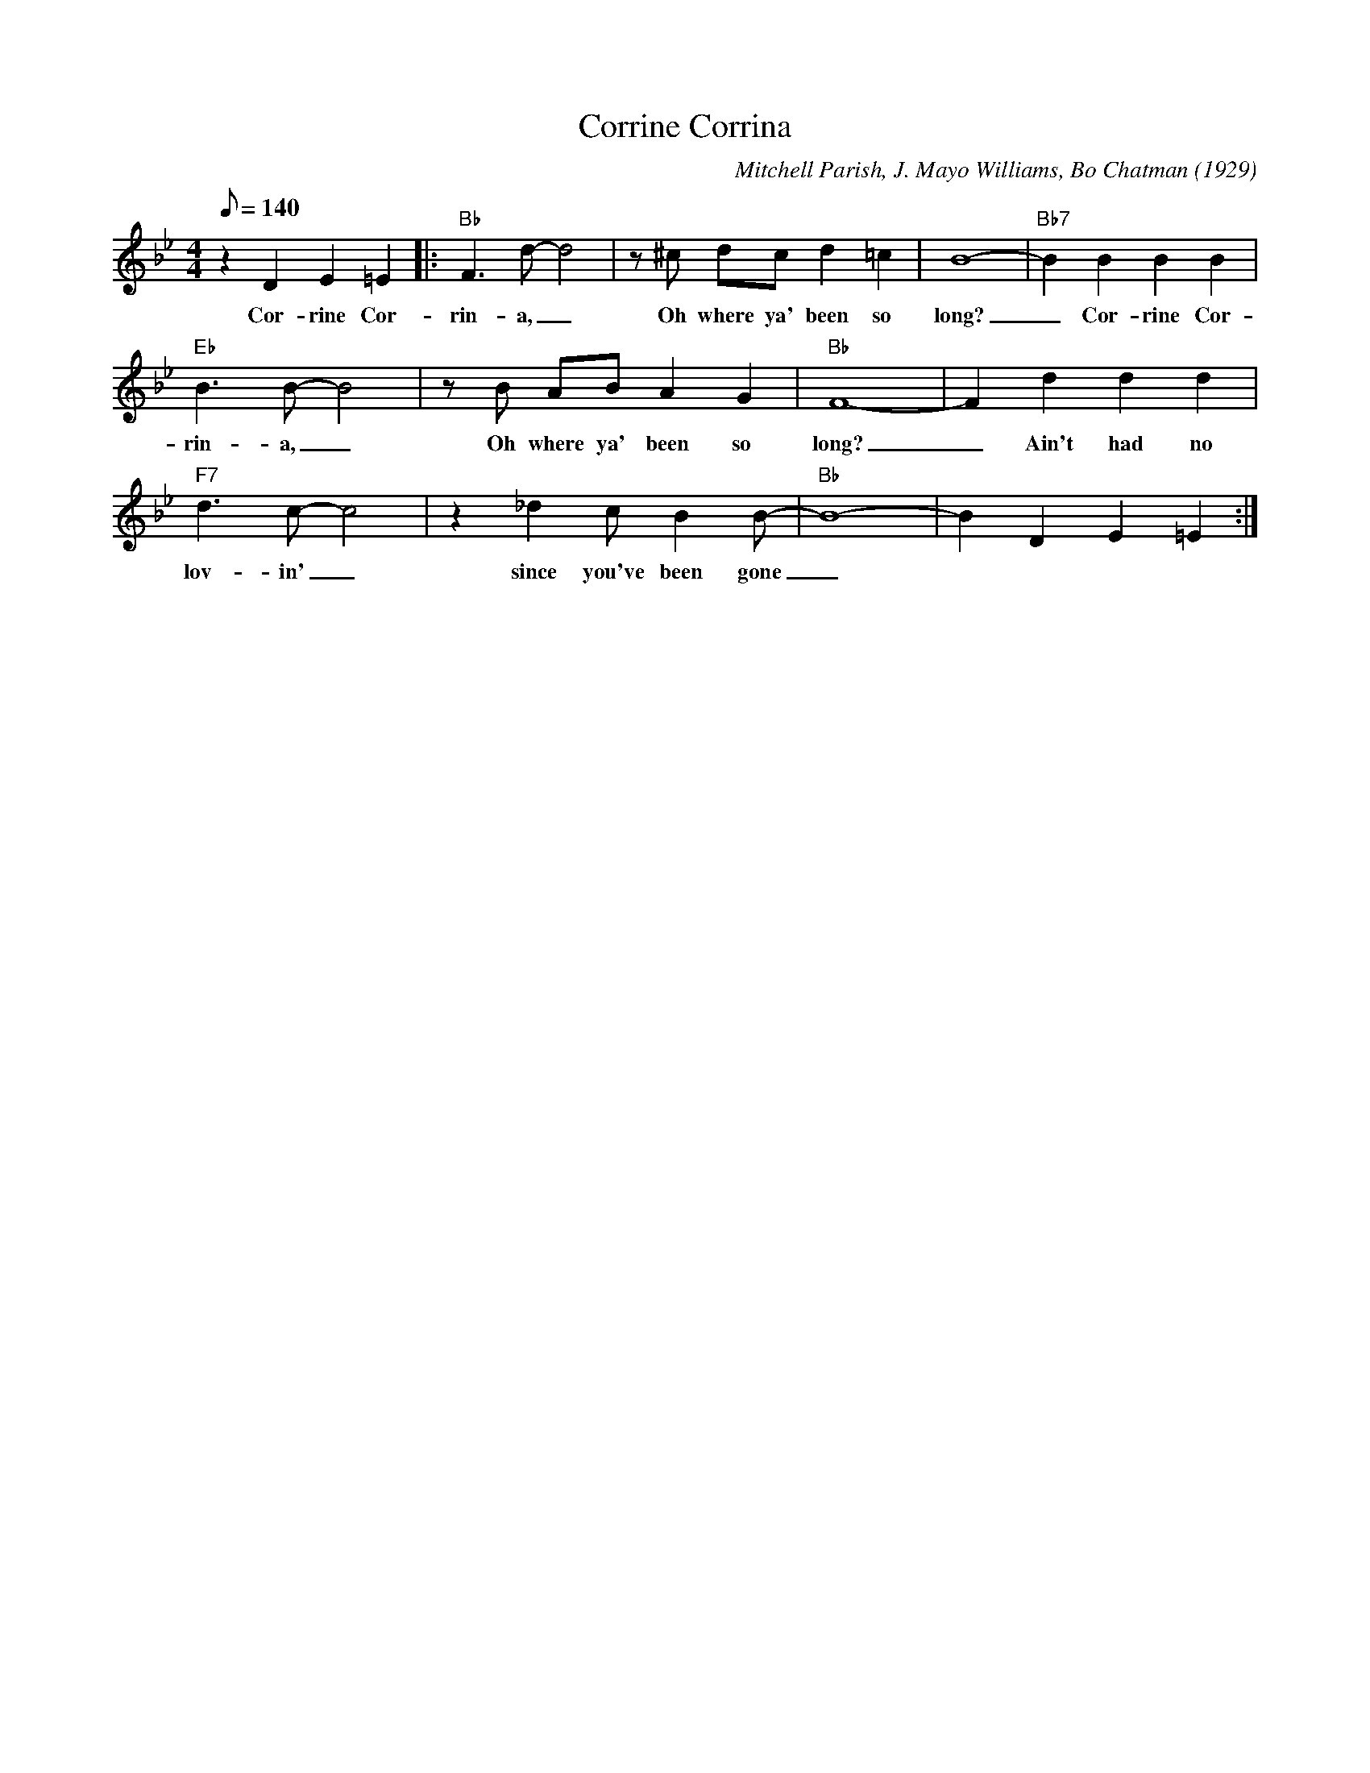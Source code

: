 X: 1
T: Corrine Corrina
C: Mitchell Parish, J. Mayo Williams, Bo Chatman (1929)
M: 4/4
L: 1/8
Q:140
F:https://www.youtube.com/watch?v=VU-45B3vYEI
K: Bb
z2 D2E2=E2 |: "Bb" F3 d-d4 | z ^c dc d2 =c2 | B8- | "Bb7" B2 B2 B2 B2 |
w: Cor-rine Cor-rin-a, _ Oh where ya' been so long? _ Cor-rine Cor-
"Eb" B3 B-B4 | z B AB A2 G2| "Bb" F8- | F2 d2 d2 d2 |
w:rin-a, _ Oh where ya' been so long? _ Ain't had no
"F7" d3 c-c4 | z2 _d2 c B2 B-|"Bb"B8-|B2 D2E2=E2 :|
w: lov-in' _ since you've been gone _
